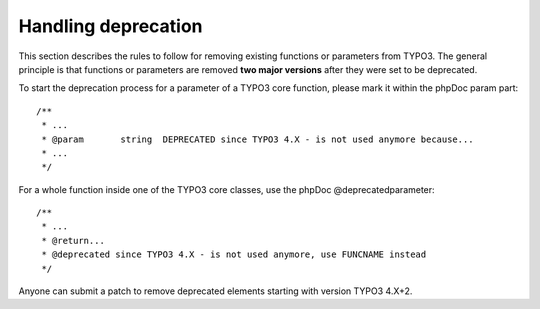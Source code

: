 ﻿

.. ==================================================
.. FOR YOUR INFORMATION
.. --------------------------------------------------
.. -*- coding: utf-8 -*- with BOM.

.. ==================================================
.. DEFINE SOME TEXTROLES
.. --------------------------------------------------
.. role::   underline
.. role::   typoscript(code)
.. role::   ts(typoscript)
   :class:  typoscript
.. role::   php(code)


Handling deprecation
^^^^^^^^^^^^^^^^^^^^

This section describes the rules to follow for removing existing
functions or parameters from TYPO3. The general principle is that
functions or parameters are removed  **two major versions** after they
were set to be deprecated.

To start the deprecation process for a parameter of a TYPO3 core
function, please mark it within the phpDoc param part:

::

   /**
    * ...
    * @param       string  DEPRECATED since TYPO3 4.X - is not used anymore because...
    * ... 
    */

For a whole function inside one of the TYPO3 core classes, use the
phpDoc @deprecatedparameter:

::

   /**
    * ...
    * @return...
    * @deprecated since TYPO3 4.X - is not used anymore, use FUNCNAME instead 
    */

Anyone can submit a patch to remove deprecated elements starting with
version TYPO3 4.X+2.


